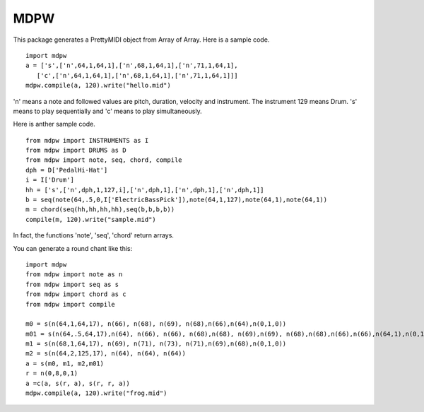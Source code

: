 MDPW
====
This package generates a PrettyMIDI object from Array of Array. 
Here is a sample code.
:: 

 import mdpw
 a = ['s',['n',64,1,64,1],['n',68,1,64,1],['n',71,1,64,1],
    ['c',['n',64,1,64,1],['n',68,1,64,1],['n',71,1,64,1]]]
 mdpw.compile(a, 120).write("hello.mid")


'n' means a note and followed values are pitch, duration, velocity and instrument. The instrument 129 means Drum.
's' means to play sequentially and 'c' means to play simultaneously.


Here is anther sample code.
::

 from mdpw import INSTRUMENTS as I
 from mdpw import DRUMS as D
 from mdpw import note, seq, chord, compile
 dph = D['PedalHi-Hat']
 i = I['Drum']
 hh = ['s',['n',dph,1,127,i],['n',dph,1],['n',dph,1],['n',dph,1]]
 b = seq(note(64,.5,0,I['ElectricBassPick']),note(64,1,127),note(64,1),note(64,1))
 m = chord(seq(hh,hh,hh,hh),seq(b,b,b,b))
 compile(m, 120).write("sample.mid")

In fact, the functions 'note', 'seq', 'chord' return arrays.

You can generate a round chant like this:
::

   import mdpw
   from mdpw import note as n
   from mdpw import seq as s
   from mdpw import chord as c
   from mdpw import compile

   m0 = s(n(64,1,64,17), n(66), n(68), n(69), n(68),n(66),n(64),n(0,1,0))
   m01 = s(n(64,.5,64,17),n(64), n(66), n(66), n(68),n(68), n(69),n(69), n(68),n(68),n(66),n(66),n(64,1),n(0,1,0))
   m1 = s(n(68,1,64,17), n(69), n(71), n(73), n(71),n(69),n(68),n(0,1,0))
   m2 = s(n(64,2,125,17), n(64), n(64), n(64))
   a = s(m0, m1, m2,m01)
   r = n(0,8,0,1)
   a =c(a, s(r, a), s(r, r, a))
   mdpw.compile(a, 120).write("frog.mid")




